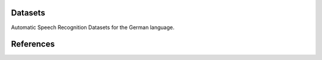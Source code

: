 Datasets
========

Automatic Speech Recognition Datasets for the German language.


.. csv-filter:: ASR-Datasets
   :file: ./asr-datasets-german.csv
   :header-rows: 1
   :class: datatable


References
==========



.. dataset
.. _`Common Voice 10.1`: https://commonvoice.mozilla.org/en/datasets
.. _`MAILABS`: https://www.kaggle.com/datasets/dejolilandry/asvpesdspeech-nonspeech-emotional-utterances
